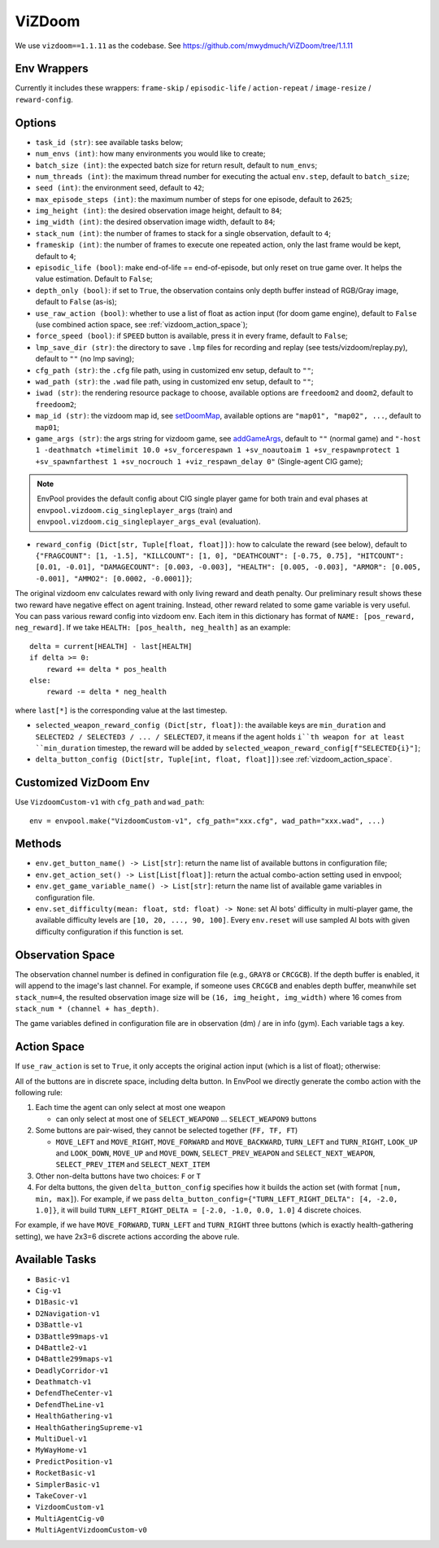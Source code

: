 ViZDoom
=======

We use ``vizdoom==1.1.11`` as the codebase. See
https://github.com/mwydmuch/ViZDoom/tree/1.1.11


Env Wrappers
------------

Currently it includes these wrappers: ``frame-skip`` / ``episodic-life`` /
``action-repeat`` / ``image-resize`` / ``reward-config``.


Options
-------

* ``task_id (str)``: see available tasks below;
* ``num_envs (int)``: how many environments you would like to create;
* ``batch_size (int)``: the expected batch size for return result, default to
  ``num_envs``;
* ``num_threads (int)``: the maximum thread number for executing the actual
  ``env.step``, default to ``batch_size``;
* ``seed (int)``: the environment seed, default to ``42``;
* ``max_episode_steps (int)``: the maximum number of steps for one episode,
  default to ``2625``;
* ``img_height (int)``: the desired observation image height, default to
  ``84``;
* ``img_width (int)``: the desired observation image width, default to ``84``;
* ``stack_num (int)``: the number of frames to stack for a single observation,
  default to ``4``;
* ``frameskip (int)``: the number of frames to execute one repeated action,
  only the last frame would be kept, default to ``4``;
* ``episodic_life (bool)``: make end-of-life == end-of-episode, but only reset
  on true game over. It helps the value estimation. Default to ``False``;
* ``depth_only (bool)``: if set to ``True``, the observation contains only
  depth buffer instead of RGB/Gray image, default to ``False`` (as-is);
* ``use_raw_action (bool)``: whether to use a list of float as action input
  (for doom game engine), default to ``False`` (use combined action space, see
  :ref:`vizdoom_action_space`);
* ``force_speed (bool)``: if ``SPEED`` button is available, press it in every
  frame, default to ``False``;
* ``lmp_save_dir (str)``: the directory to save ``.lmp`` files for recording
  and replay (see tests/vizdoom/replay.py), default to ``""`` (no lmp saving);
* ``cfg_path (str)``: the ``.cfg`` file path, using in customized env setup,
  default to ``""``;
* ``wad_path (str)``: the ``.wad`` file path, using in customized env setup,
  default to ``""``;
* ``iwad (str)``: the rendering resource package to choose, available options
  are ``freedoom2`` and ``doom2``, default to ``freedoom2``;
* ``map_id (str)``: the vizdoom map id, see `setDoomMap
  <https://github.com/mwydmuch/ViZDoom/blob/master/doc/DoomGame.md#setDoomMap>`_,
  available options are ``"map01", "map02", ...``, default to ``map01``;
* ``game_args (str)``: the args string for vizdoom game, see `addGameArgs
  <https://github.com/mwydmuch/ViZDoom/blob/master/doc/DoomGame.md#addGameArgs>`_,
  default to ``""`` (normal game) and ``"-host 1 -deathmatch +timelimit 10.0
  +sv_forcerespawn 1 +sv_noautoaim 1 +sv_respawnprotect 1 +sv_spawnfarthest 1
  +sv_nocrouch 1 +viz_respawn_delay 0"`` (Single-agent CIG game);

.. note::

    EnvPool provides the default config about CIG single player game for both
    train and eval phases at ``envpool.vizdoom.cig_singleplayer_args`` (train)
    and ``envpool.vizdoom.cig_singleplayer_args_eval`` (evaluation).

* ``reward_config (Dict[str, Tuple[float, float]])``: how to calculate the
  reward (see below), default to ``{"FRAGCOUNT": [1, -1.5], "KILLCOUNT": [1, 0],
  "DEATHCOUNT": [-0.75, 0.75], "HITCOUNT": [0.01, -0.01], "DAMAGECOUNT":
  [0.003, -0.003], "HEALTH": [0.005, -0.003], "ARMOR": [0.005, -0.001], "AMMO2":
  [0.0002, -0.0001]}``;

The original vizdoom env calculates reward with only living reward and death
penalty. Our preliminary result shows these two reward have negative effect on
agent training. Instead, other reward related to some game variable is very
useful. You can pass various reward config into vizdoom env. Each item in this
dictionary has format of ``NAME: [pos_reward, neg_reward]``. If we take
``HEALTH: [pos_health, neg_health]`` as an example:

::

    delta = current[HEALTH] - last[HEALTH]
    if delta >= 0:
        reward += delta * pos_health
    else:
        reward -= delta * neg_health

where ``last[*]`` is the corresponding value at the last timestep.

* ``selected_weapon_reward_config (Dict[str, float])``: the available keys are
  ``min_duration`` and ``SELECTED2 / SELECTED3 / ... / SELECTED7``, it means if
  the agent holds ``i``th weapon for at least ``min_duration`` timestep, the
  reward will be added by ``selected_weapon_reward_config[f"SELECTED{i}"]``;
* ``delta_button_config (Dict[str, Tuple[int, float, float]])``:see
  :ref:`vizdoom_action_space`.


Customized VizDoom Env
----------------------

Use ``VizdoomCustom-v1`` with ``cfg_path`` and ``wad_path``:
::

   env = envpool.make("VizdoomCustom-v1", cfg_path="xxx.cfg", wad_path="xxx.wad", ...)


Methods
-------

* ``env.get_button_name() -> List[str]``: return the name list of available
  buttons in configuration file;
* ``env.get_action_set() -> List[List[float]]``: return the actual combo-action
  setting used in envpool;
* ``env.get_game_variable_name() -> List[str]``: return the name list of
  available game variables in configuration file.
* ``env.set_difficulty(mean: float, std: float) -> None``: set AI bots'
  difficulty in multi-player game, the available difficulty levels are
  ``[10, 20, ..., 90, 100]``. Every ``env.reset`` will use sampled AI bots with
  given difficulty configuration if this function is set.


Observation Space
-----------------

The observation channel number is defined in configuration file (e.g.,
``GRAY8`` or ``CRCGCB``). If the depth buffer is enabled, it will append to the
image's last channel. For example, if someone uses ``CRCGCB`` and enables depth
buffer, meanwhile set ``stack_num=4``, the resulted observation image size will
be ``(16, img_height, img_width)`` where 16 comes from
``stack_num * (channel + has_depth)``.

The game variables defined in configuration file are in observation (dm) / are
in info (gym). Each variable tags a key.


.. _vizdoom_action_space:

Action Space
------------

If ``use_raw_action`` is set to ``True``, it only accepts the original action
input (which is a list of float); otherwise:

All of the buttons are in discrete space, including delta button. In EnvPool
we directly generate the combo action with the following rule:

1. Each time the agent can only select at most one weapon

   * can only select at most one of ``SELECT_WEAPON0`` ... ``SELECT_WEAPON9``
     buttons

2. Some buttons are pair-wised, they cannot be selected together (``FF, TF, FT``)

   * ``MOVE_LEFT`` and ``MOVE_RIGHT``, ``MOVE_FORWARD`` and ``MOVE_BACKWARD``,
     ``TURN_LEFT`` and ``TURN_RIGHT``, ``LOOK_UP`` and ``LOOK_DOWN``,
     ``MOVE_UP`` and ``MOVE_DOWN``, ``SELECT_PREV_WEAPON`` and
     ``SELECT_NEXT_WEAPON``, ``SELECT_PREV_ITEM`` and ``SELECT_NEXT_ITEM``

3. Other non-delta buttons have two choices: ``F`` or ``T``

4. For delta buttons, the given ``delta_button_config`` specifies how it builds
   the action set (with format ``[num, min, max]``). For example, if we pass
   ``delta_button_config={"TURN_LEFT_RIGHT_DELTA": [4, -2.0, 1.0]}``, it will
   build ``TURN_LEFT_RIGHT_DELTA = [-2.0, -1.0, 0.0, 1.0]`` 4 discrete choices.


For example, if we have ``MOVE_FORWARD``, ``TURN_LEFT`` and ``TURN_RIGHT``
three buttons (which is exactly health-gathering setting), we have 2x3=6
discrete actions according the above rule.


Available Tasks
---------------

* ``Basic-v1``
* ``Cig-v1``
* ``D1Basic-v1``
* ``D2Navigation-v1``
* ``D3Battle-v1``
* ``D3Battle99maps-v1``
* ``D4Battle2-v1``
* ``D4Battle299maps-v1``
* ``DeadlyCorridor-v1``
* ``Deathmatch-v1``
* ``DefendTheCenter-v1``
* ``DefendTheLine-v1``
* ``HealthGathering-v1``
* ``HealthGatheringSupreme-v1``
* ``MultiDuel-v1``
* ``MyWayHome-v1``
* ``PredictPosition-v1``
* ``RocketBasic-v1``
* ``SimplerBasic-v1``
* ``TakeCover-v1``
* ``VizdoomCustom-v1``
* ``MultiAgentCig-v0``
* ``MultiAgentVizdoomCustom-v0``
